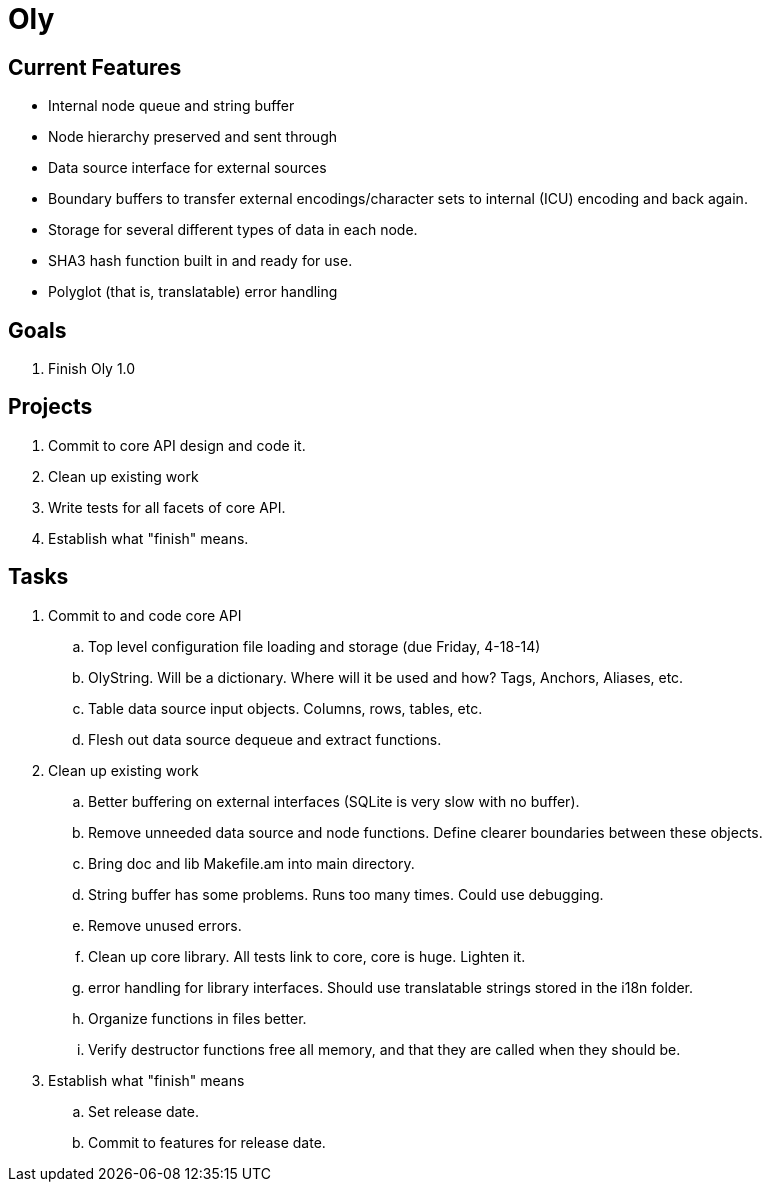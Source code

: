 Oly
===
:description: Oly data mover goals and timeline
:keywords:    Oly, CSV parser, goals, import, text
:title:       Oly (main page)
:icons:
ifdef::is_standalone[]
:iconsdir:  icons
:imagesdir: images
:icons:
:toc2:
endif::is_standalone[]
ifdef::is_fossil[]
:iconsdir:  /doc/tip/doc/icons
:imagesdir: /doc/tip/doc/images
:icons:
endif::is_fossil[]

Current Features
----------------
* Internal node queue and string buffer
* Node hierarchy preserved and sent through
* Data source interface for external sources
* Boundary buffers to transfer external encodings/character sets to internal (ICU) encoding and back again.
* Storage for several different types of data in each node.
* SHA3 hash function built in and ready for use.
* Polyglot (that is, translatable) error handling

Goals
-----
. Finish Oly 1.0

Projects 
--------
. Commit to core API design and code it.
. Clean up existing work 
. Write tests for all facets of core API.
. Establish what "finish" means.

Tasks
-----
. Commit to and code core API
  .. Top level configuration file loading and storage (due Friday, 4-18-14)
  .. OlyString.  Will be a dictionary.  Where will it be used and how?  Tags, Anchors, Aliases, etc.
  .. Table data source input objects.  Columns, rows, tables, etc.
  .. Flesh out data source dequeue and extract functions.
. Clean up existing work
  .. Better buffering on external interfaces (SQLite is very slow with no buffer).
  .. Remove unneeded data source and node functions.  Define clearer boundaries between these objects.
  .. Bring doc and lib Makefile.am into main directory.
  .. String buffer has some problems.  Runs too many times.  Could use debugging.
  .. Remove unused errors.
  .. Clean up core library.  All tests link to core, core is huge.  Lighten it.
  .. error handling for library interfaces.  Should use translatable strings stored in the i18n folder.
  .. Organize functions in files better.
  .. Verify destructor functions free all memory, and that they are called when they should be.
. Establish what "finish" means
  .. Set release date.
  .. Commit to features for release date.

// vim: set syntax=asciidoc:
